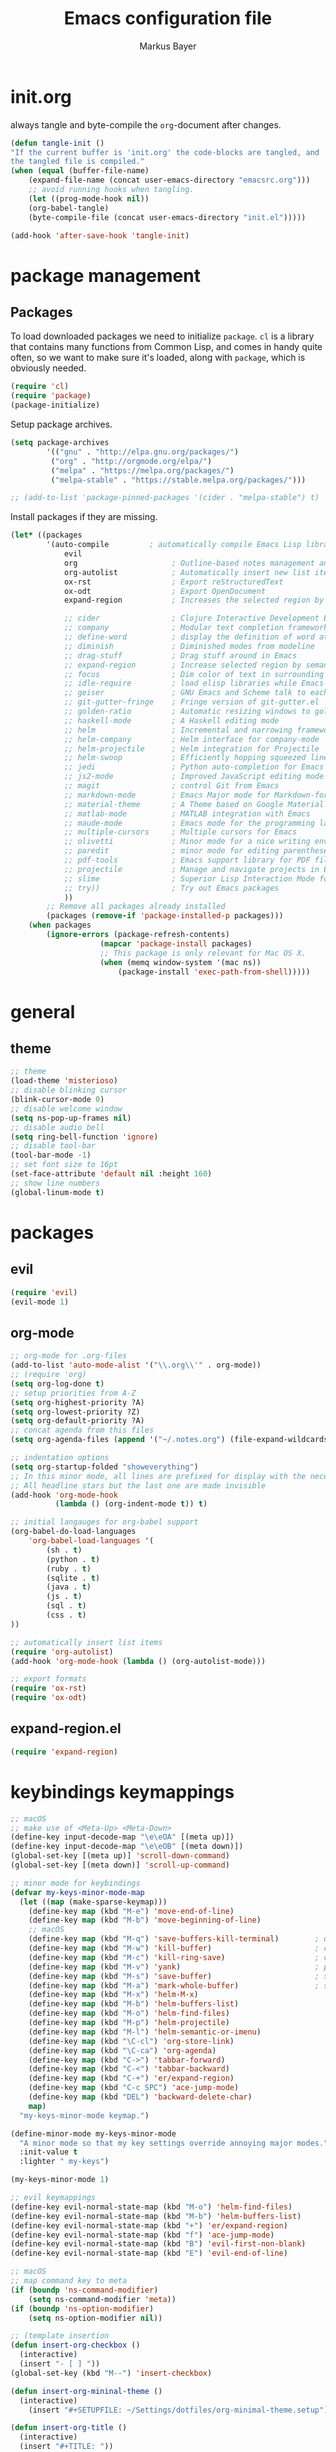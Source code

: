 #+TITLE: Emacs configuration file
#+AUTHOR: Markus Bayer
#+BABEL: :cache yes
#+PROPERTY: header-args :tangle yes

* init.org
always tangle and byte-compile the =org=-document after changes.

#+BEGIN_SRC emacs-lisp
(defun tangle-init ()
"If the current buffer is 'init.org' the code-blocks are tangled, and
the tangled file is compiled."
(when (equal (buffer-file-name)
    (expand-file-name (concat user-emacs-directory "emacsrc.org")))
    ;; avoid running hooks when tangling.
    (let ((prog-mode-hook nil))
    (org-babel-tangle)
    (byte-compile-file (concat user-emacs-directory "init.el")))))

(add-hook 'after-save-hook 'tangle-init)
#+END_SRC

* package management
** Packages

To load downloaded packages we need to
initialize =package=. =cl= is a library that contains many functions from
Common Lisp, and comes in handy quite often, so we want to make sure it's
loaded, along with =package=, which is obviously needed.

#+BEGIN_SRC emacs-lisp
(require 'cl)
(require 'package)
(package-initialize)
#+END_SRC

Setup package archives.

#+BEGIN_SRC emacs-lisp
(setq package-archives
        '(("gnu" . "http://elpa.gnu.org/packages/")
         ("org" . "http://orgmode.org/elpa/")
         ("melpa" . "https://melpa.org/packages/")
         ("melpa-stable" . "https://stable.melpa.org/packages/")))

;; (add-to-list 'package-pinned-packages '(cider . "melpa-stable") t)
#+END_SRC

Install packages if they are missing.

#+BEGIN_SRC emacs-lisp
(let* ((packages
        '(auto-compile         ; automatically compile Emacs Lisp libraries
            evil
            org                     ; Outline-based notes management and organizer
            org-autolist            ; Automatically insert new list items.
            ox-rst                  ; Export reStructuredText
            ox-odt                  ; Export OpenDocument
            expand-region           ; Increases the selected region by semantic units

            ;; cider                ; Clojure Interactive Development Environment
            ;; company              ; Modular text completion framework
            ;; define-word          ; display the definition of word at point
            ;; diminish             ; Diminished modes from modeline
            ;; drag-stuff           ; Drag stuff around in Emacs
            ;; expand-region        ; Increase selected region by semantic units
            ;; focus                ; Dim color of text in surrounding sections
            ;; idle-require         ; load elisp libraries while Emacs is idle
            ;; geiser               ; GNU Emacs and Scheme talk to each other
            ;; git-gutter-fringe    ; Fringe version of git-gutter.el
            ;; golden-ratio         ; Automatic resizing windows to golden ratio
            ;; haskell-mode         ; A Haskell editing mode
            ;; helm                 ; Incremental and narrowing framework
            ;; helm-company         ; Helm interface for company-mode
            ;; helm-projectile      ; Helm integration for Projectile
            ;; helm-swoop           ; Efficiently hopping squeezed lines
            ;; jedi                 ; Python auto-completion for Emacs
            ;; js2-mode             ; Improved JavaScript editing mode
            ;; magit                ; control Git from Emacs
            ;; markdown-mode        ; Emacs Major mode for Markdown-formatted files
            ;; material-theme       ; A Theme based on Google Material Design
            ;; matlab-mode          ; MATLAB integration with Emacs
            ;; maude-mode           ; Emacs mode for the programming language Maude
            ;; multiple-cursors     ; Multiple cursors for Emacs
            ;; olivetti             ; Minor mode for a nice writing environment
            ;; paredit              ; minor mode for editing parentheses
            ;; pdf-tools            ; Emacs support library for PDF files
            ;; projectile           ; Manage and navigate projects in Emacs easily
            ;; slime                ; Superior Lisp Interaction Mode for Emacs
            ;; try))                ; Try out Emacs packages
            ))
        ;; Remove all packages already installed
        (packages (remove-if 'package-installed-p packages)))
    (when packages
        (ignore-errors (package-refresh-contents)
                    (mapcar 'package-install packages)
                    ;; This package is only relevant for Mac OS X.
                    (when (memq window-system '(mac ns))
                        (package-install 'exec-path-from-shell)))))
#+END_SRC

* general

** theme

    #+BEGIN_SRC emacs-lisp
    ;; theme
    (load-theme 'misterioso)
    ;; disable blinking cursor
    (blink-cursor-mode 0)
    ;; disable welcome window
    (setq ns-pop-up-frames nil)
    ;; disable audio bell
    (setq ring-bell-function 'ignore)
    ;; disable tool-bar
    (tool-bar-mode -1)
    ;; set font size to 16pt
    (set-face-attribute 'default nil :height 160)
    ;; show line numbers
    (global-linum-mode t)
    #+END_SRC

* packages

** evil

#+BEGIN_SRC emacs-lisp
(require 'evil)
(evil-mode 1)
#+END_SRC

** org-mode

#+BEGIN_SRC emacs-lisp
;; org-mode for .org-files
(add-to-list 'auto-mode-alist '("\\.org\\'" . org-mode))
;; (require 'org)
(setq org-log-done t)
;; setup priorities from A-Z
(setq org-highest-priority ?A)
(setq org-lowest-priority ?Z)
(setq org-default-priority ?A)
;; concat agenda from this files
(setq org-agenda-files (append '("~/.notes.org") (file-expand-wildcards "~/Documents/org/cal/*\.org")))

;; indentation options
(setq org-startup-folded "showeverything")
;; In this minor mode, all lines are prefixed for display with the necessary amount of space.
;; All headline stars but the last one are made invisible
(add-hook 'org-mode-hook
          (lambda () (org-indent-mode t)) t)

;; initial langauges for org-babel support
(org-babel-do-load-languages
    'org-babel-load-languages '(
        (sh . t)
        (python . t)
        (ruby . t)
        (sqlite . t)
        (java . t)
        (js . t)
        (sql . t)
        (css . t)
))

;; automatically insert list items
(require 'org-autolist)
(add-hook 'org-mode-hook (lambda () (org-autolist-mode)))

;; export formats
(require 'ox-rst)
(require 'ox-odt)
#+END_SRC

** expand-region.el
#+BEGIN_SRC emacs-lisp
(require 'expand-region)
#+END_SRC

* keybindings keymappings

#+BEGIN_SRC emacs-lisp
;; macOS
;; make use of <Meta-Up> <Meta-Down>
(define-key input-decode-map "\e\eOA" [(meta up)])
(define-key input-decode-map "\e\eOB" [(meta down)])
(global-set-key [(meta up)] 'scroll-down-command)
(global-set-key [(meta down)] 'scroll-up-command)

;; minor mode for keybindings
(defvar my-keys-minor-mode-map
  (let ((map (make-sparse-keymap)))
    (define-key map (kbd "M-e") 'move-end-of-line)
    (define-key map (kbd "M-b") 'move-beginning-of-line)
    ;; macOS
    (define-key map (kbd "M-q") 'save-buffers-kill-terminal)        ; quit
    (define-key map (kbd "M-w") 'kill-buffer)                       ; close
    (define-key map (kbd "M-c") 'kill-ring-save)                    ; copy
    (define-key map (kbd "M-v") 'yank)                              ; paste
    (define-key map (kbd "M-s") 'save-buffer)                       ; save
    (define-key map (kbd "M-a") 'mark-whole-buffer)                 ; select all
    (define-key map (kbd "M-x") 'helm-M-x)
    (define-key map (kbd "M-b") 'helm-buffers-list)
    (define-key map (kbd "M-o") 'helm-find-files)
    (define-key map (kbd "M-p") 'helm-projectile)
    (define-key map (kbd "M-l") 'helm-semantic-or-imenu)
    (define-key map (kbd "\C-cl") 'org-store-link)
    (define-key map (kbd "\C-ca") 'org-agenda)
    (define-key map (kbd "C->") 'tabbar-forward)
    (define-key map (kbd "C-<") 'tabbar-backward)
    (define-key map (kbd "C-+") 'er/expand-region)
    (define-key map (kbd "C-c SPC") 'ace-jump-mode)
    (define-key map (kbd "DEL") 'backward-delete-char)
    map)
  "my-keys-minor-mode keymap.")

(define-minor-mode my-keys-minor-mode
  "A minor mode so that my key settings override annoying major modes."
  :init-value t
  :lighter " my-keys")

(my-keys-minor-mode 1)

;; evil keymappings
(define-key evil-normal-state-map (kbd "M-o") 'helm-find-files)
(define-key evil-normal-state-map (kbd "M-b") 'helm-buffers-list)
(define-key evil-normal-state-map (kbd "+") 'er/expand-region)
(define-key evil-normal-state-map (kbd "f") 'ace-jump-mode)
(define-key evil-normal-state-map (kbd "B") 'evil-first-non-blank)
(define-key evil-normal-state-map (kbd "E") 'evil-end-of-line)

;; macOS
;; map command key to meta
(if (boundp 'ns-command-modifier)
    (setq ns-command-modifier 'meta))
(if (boundp 'ns-option-modifier)
    (setq ns-option-modifier nil))

;; (template insertion
(defun insert-org-checkbox ()
  (interactive)
  (insert "- [ ] "))
(global-set-key (kbd "M--") 'insert-checkbox)

(defun insert-org-mininal-theme ()
  (interactive)
    (insert "#+SETUPFILE: ~/Settings/dotfiles/org-minimal-theme.setup"))

(defun insert-org-title ()
  (interactive)
  (insert "#+TITLE: "))
#+END_SRC

